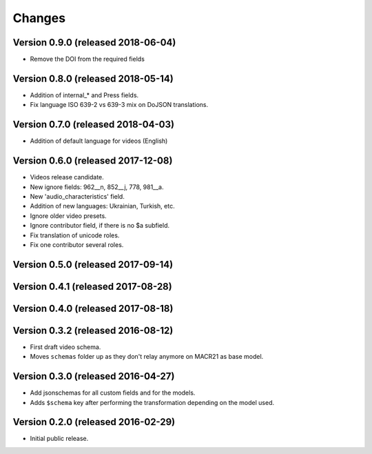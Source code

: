Changes
=======

Version 0.9.0 (released 2018-06-04)
-----------------------------------
- Remove the DOI from the required fields

Version 0.8.0 (released 2018-05-14)
-----------------------------------

- Addition of internal_* and Press fields.
- Fix language ISO 639-2 vs 639-3 mix on DoJSON translations.

Version 0.7.0 (released 2018-04-03)
-----------------------------------

- Addition of default language for videos (English)

Version 0.6.0 (released 2017-12-08)
-----------------------------------

- Videos release candidate.
- New ignore fields: 962__n, 852__j, 778, 981__a.
- New 'audio_characteristics' field.
- Addition of new languages: Ukrainian, Turkish, etc.
- Ignore older video presets.
- Ignore contributor field, if there is no $a subfield.
- Fix translation of unicode roles.
- Fix one contributor several roles.

Version 0.5.0 (released 2017-09-14)
-----------------------------------

Version 0.4.1 (released 2017-08-28)
-----------------------------------

Version 0.4.0 (released 2017-08-18)
-----------------------------------

Version 0.3.2 (released 2016-08-12)
-----------------------------------

- First draft video schema.
- Moves ``schemas`` folder up as they don't relay anymore on MACR21 as base
  model.


Version 0.3.0 (released 2016-04-27)
-----------------------------------

- Add jsonschemas for all custom fields and for the models.
- Adds ``$schema`` key after performing the transformation depending on
  the model used.

Version 0.2.0 (released 2016-02-29)
-----------------------------------

- Initial public release.
